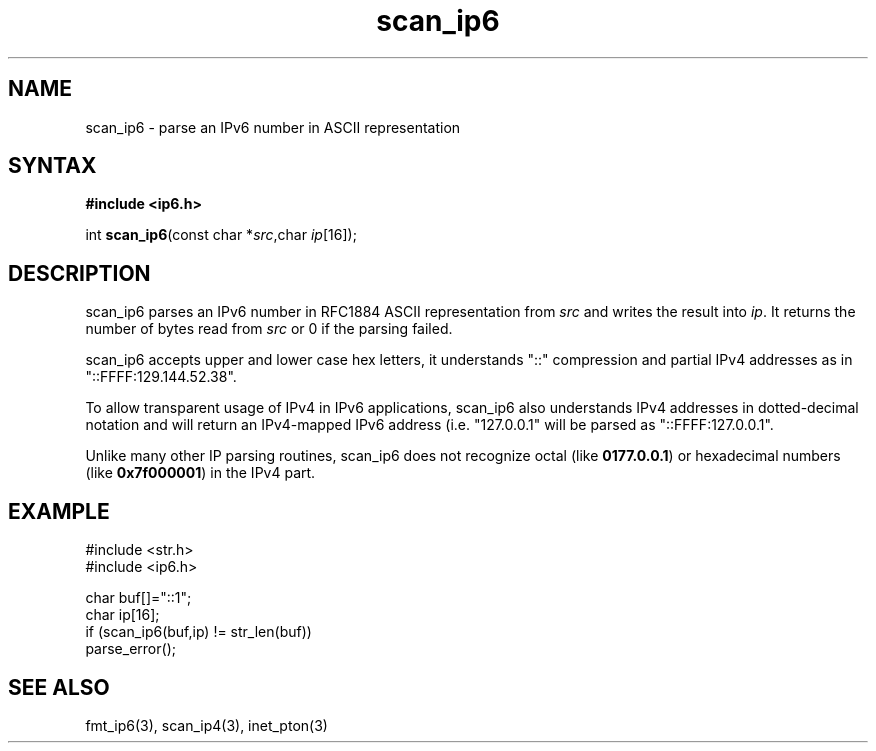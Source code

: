 .TH scan_ip6 3
.SH NAME
scan_ip6 \- parse an IPv6 number in ASCII representation
.SH SYNTAX
.B #include <ip6.h>

int \fBscan_ip6\fP(const char *\fIsrc\fR,char \fIip\fR[16]);
.SH DESCRIPTION
scan_ip6 parses an IPv6 number in RFC1884 ASCII representation
from \fIsrc\fR and writes the result into \fIip\fR. It returns the
number of bytes read from \fIsrc\fR or 0 if the parsing failed.

scan_ip6 accepts upper and lower case hex letters, it understands "::"
compression and partial IPv4 addresses as in "::FFFF:129.144.52.38".

To allow transparent usage of IPv4 in IPv6 applications, scan_ip6 also
understands IPv4 addresses in dotted-decimal notation and will return
an IPv4-mapped IPv6 address (i.e. "127.0.0.1" will be parsed as
"::FFFF:127.0.0.1".

Unlike many other IP parsing routines, scan_ip6 does not recognize octal
(like \fB0177.0.0.1\fR) or hexadecimal numbers (like \fB0x7f000001\fR)
in the IPv4 part.
.SH EXAMPLE
#include <str.h>
.br
#include <ip6.h>

  char buf[]="::1";
  char ip[16];
  if (scan_ip6(buf,ip) != str_len(buf))
    parse_error();

.SH "SEE ALSO"
fmt_ip6(3), scan_ip4(3), inet_pton(3)
